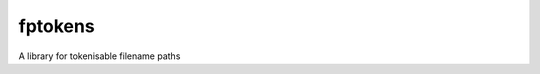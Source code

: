 fptokens
========

.. image:: https://img.shields.io/pypi/l/fptokens.svg
    :target: https://pypi.python.org/pypi/fptokens
.. image:: https://img.shields.io/pypi/pyversions/fptokens.svg
    :target: https://pypi.python.org/pypi/fptokens
.. image:: https://img.shields.io/pypi/v/fptokens.svg
    :target: https://pypi.python.org/pypi/fptokens
.. image:: https://img.shields.io/pypi/wheel/fptokens.svg
    :target: https://pypi.python.org/pypi/fptokens
.. image:: https://readthedocs.org/projects/fptokens/badge/?version=latest
    :target: https://readthedocs.org/projects/fptokens/?badge=latest
.. image:: https://travis-ci.org/florianeinfalt/fptokens.svg?branch=master
    :target: https://travis-ci.org/florianeinfalt/fptokens.svg?branch=master

A library for tokenisable filename paths
